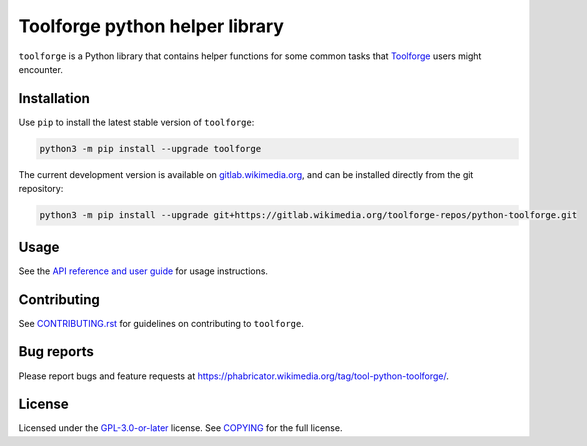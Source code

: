 Toolforge python helper library
===============================

``toolforge`` is a Python library that contains helper functions for some
common tasks that Toolforge_ users might encounter.


Installation
------------

Use ``pip`` to install the latest stable version of ``toolforge``:

.. code-block:: bash

    python3 -m pip install --upgrade toolforge

The current development version is available on gitlab.wikimedia.org_, and can
be installed directly from the git repository:

.. code-block:: bash

    python3 -m pip install --upgrade git+https://gitlab.wikimedia.org/toolforge-repos/python-toolforge.git

Usage
-----

See the `API reference and user guide`_ for usage instructions.

Contributing
------------

See CONTRIBUTING.rst_ for guidelines on contributing to ``toolforge``.

Bug reports
-----------

Please report bugs and feature requests at https://phabricator.wikimedia.org/tag/tool-python-toolforge/.

License
-------

Licensed under the `GPL-3.0-or-later`_ license. See COPYING_ for the full
license.

.. _Toolforge: https://wikitech.wikimedia.org/wiki/Portal:Toolforge
.. _gitlab.wikimedia.org: https://gitlab.wikimedia.org/toolforge-repos/python-toolforge
.. _API reference and user guide: https://python-toolforge.readthedocs.io/
.. _CONTRIBUTING.rst: https://gitlab.wikimedia.org/toolforge-repos/python-toolforge/-/blob/main/CONTRIBUTING.rst
.. _GPL-3.0-or-later: https://www.gnu.org/licenses/gpl-3.0.html
.. _COPYING: https://gitlab.wikimedia.org/toolforge-repos/python-toolforge/-/blob/main/COPYING

